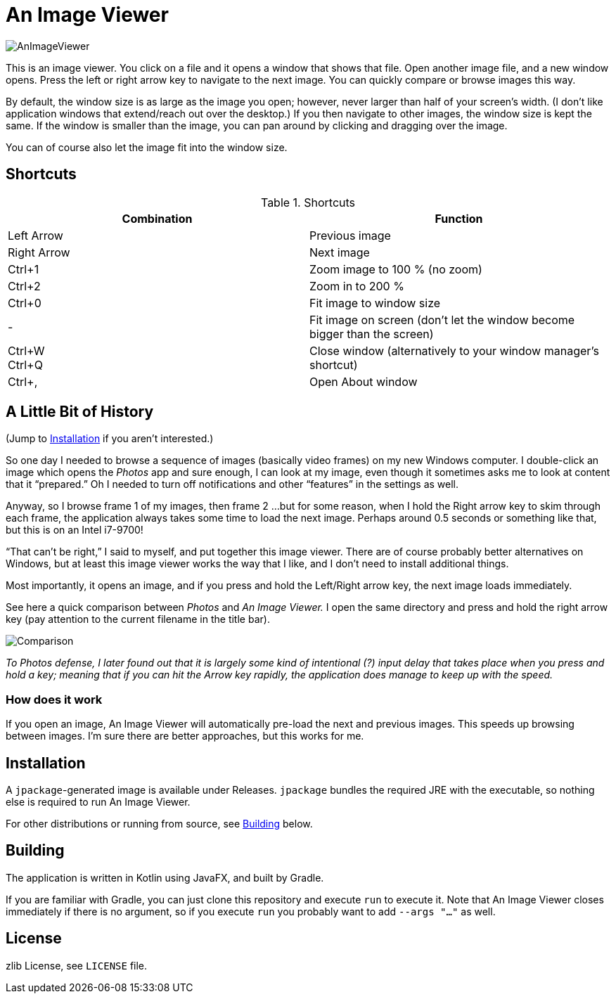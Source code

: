 = An Image Viewer

image::AnImageViewer.png[]

This is an image viewer.
You click on a file and it opens a window that shows that file.
Open another image file, and a new window opens.
Press the left or right arrow key to navigate to the next image.
You can quickly compare or browse images this way.

By default, the window size is as large as the image you open; however, never larger than half of your screen's width.
(I don't like application windows that extend/reach out over the desktop.)
If you then navigate to other images, the window size is kept the same.
If the window is smaller than the image, you can pan around by clicking and dragging over the image.

You can of course also let the image fit into the window size.

== Shortcuts

.Shortcuts
|===
|Combination |Function

|Left Arrow
|Previous image

|Right Arrow
|Next image

|Ctrl+1
|Zoom image to 100 % (no zoom)

|Ctrl+2
|Zoom in to 200 %

|Ctrl+0
|Fit image to window size

|-
|Fit image on screen (don't let the window become bigger than the screen)

|Ctrl+W +
Ctrl+Q|Close window (alternatively to your window manager's shortcut)

|Ctrl+,
|Open About window
|===

== A Little Bit of History

(Jump to <<Installation>> if you aren't interested.)

So one day I needed to browse a sequence of images (basically video frames) on my new Windows computer.
I double-click an image which opens the _Photos_ app and sure enough, I can look at my image, even though it sometimes asks me to look at content that it "`prepared.`"
Oh I needed to turn off notifications and other "`features`" in the settings as well.

Anyway, so I browse frame 1 of my images, then frame 2 ...
but for some reason, when I hold the Right arrow key to skim through each frame, the application always takes some time to load the next image.
Perhaps around 0.5 seconds or something like that, but this is on an Intel i7-9700!

"`That can't be right,`" I said to myself, and put together this image viewer.
There are of course probably better alternatives on Windows, but at least this image viewer works the way that I like, and I don't need to install additional things.

Most importantly, it opens an image, and if you press and hold the Left/Right arrow key, the next image loads immediately.

See here a quick comparison between _Photos_ and _An Image Viewer._
I open the same directory and press and hold the right arrow key (pay attention to the current filename in the title bar).

image::Comparison.gif[]

__To Photos defense, I later found out that it is largely some kind of intentional (?) input delay that takes place when you press and hold a key;
meaning that if you can hit the Arrow key rapidly, the application does manage to keep up with the speed.__

=== How does it work

If you open an image, An Image Viewer will automatically pre-load the next and previous images.
This speeds up browsing between images.
I'm sure there are better approaches, but this works for me.

== Installation

A `jpackage`-generated image is available under Releases.
`jpackage` bundles the required JRE with the executable, so nothing else is required to run An Image Viewer.

For other distributions or running from source, see <<Building>> below.

== Building

The application is written in Kotlin using JavaFX, and built by Gradle.

If you are familiar with Gradle, you can just clone this repository and execute `run` to execute it.
Note that An Image Viewer closes immediately if there is no argument, so if you execute `run` you probably want to add `--args "..."` as well.

== License

zlib License, see `LICENSE` file.
